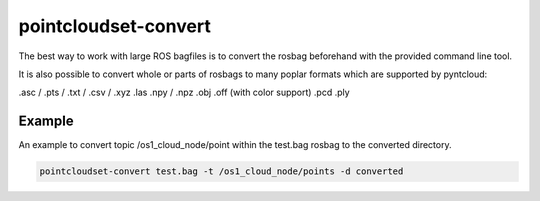 pointcloudset-convert
======================

The best way to work with large ROS bagfiles is to convert the rosbag beforehand with
the provided command line tool.

It is also possible to convert whole or parts of rosbags to many poplar formats which
are supported by pyntcloud:


.asc / .pts / .txt / .csv / .xyz
.las
.npy / .npz
.obj
.off (with color support)
.pcd
.ply


Example
--------------------------

An example to convert topic /os1_cloud_node/point within the test.bag rosbag to
the converted directory.

.. code-block:: console

   pointcloudset-convert test.bag -t /os1_cloud_node/points -d converted



.. click:: pointcloudset.io.dataset.commandline:typer_click_object
   :prog: pointcloudset-convert
   :nested: full

   pointcloudset-convert . -d converted -o csv
